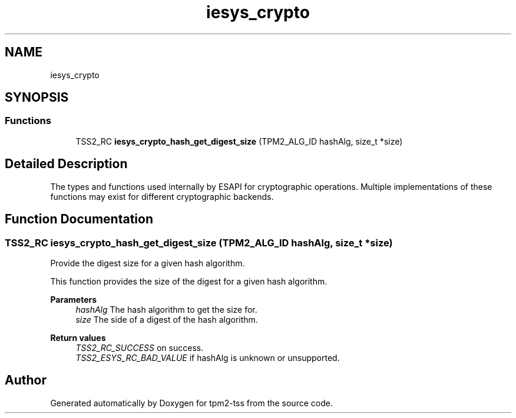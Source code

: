 .TH "iesys_crypto" 3 "Mon May 15 2023" "Version 4.0.1-44-g8699ab39" "tpm2-tss" \" -*- nroff -*-
.ad l
.nh
.SH NAME
iesys_crypto
.SH SYNOPSIS
.br
.PP
.SS "Functions"

.in +1c
.ti -1c
.RI "TSS2_RC \fBiesys_crypto_hash_get_digest_size\fP (TPM2_ALG_ID hashAlg, size_t *size)"
.br
.in -1c
.SH "Detailed Description"
.PP 
The types and functions used internally by ESAPI for cryptographic operations\&. Multiple implementations of these functions may exist for different cryptographic backends\&. 
.SH "Function Documentation"
.PP 
.SS "TSS2_RC iesys_crypto_hash_get_digest_size (TPM2_ALG_ID hashAlg, size_t * size)"
Provide the digest size for a given hash algorithm\&.
.PP
This function provides the size of the digest for a given hash algorithm\&.
.PP
\fBParameters\fP
.RS 4
\fIhashAlg\fP The hash algorithm to get the size for\&. 
.br
\fIsize\fP The side of a digest of the hash algorithm\&. 
.RE
.PP
\fBReturn values\fP
.RS 4
\fITSS2_RC_SUCCESS\fP on success\&. 
.br
\fITSS2_ESYS_RC_BAD_VALUE\fP if hashAlg is unknown or unsupported\&. 
.RE
.PP

.SH "Author"
.PP 
Generated automatically by Doxygen for tpm2-tss from the source code\&.
